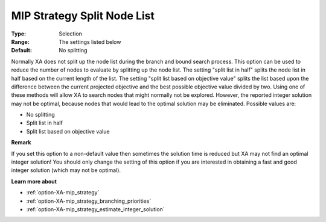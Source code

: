 .. _option-XA-mip_strategy_split_node_list:


MIP Strategy Split Node List
============================



:Type:	Selection	
:Range:	The settings listed below	
:Default:	No splitting	



Normally XA does not split up the node list during the branch and bound search process. This option can be used to reduce the number of nodes to evaluate by splitting up the node list. The setting "split list in half" splits the node list in half based on the current length of the list. The setting "split list based on objective value" splits the list based upon the difference between the current projected objective and the best possible objective value divided by two. Using one of these methods will allow XA to search nodes that might normally not be explored. However, the reported integer solution may not be optimal, because nodes that would lead to the optimal solution may be eliminated. Possible values are:



*	No splitting
*	Split list in half
*	Split list based on objective value




**Remark** 


If you set this option to a non-default value then sometimes the solution time is reduced but XA may not find an optimal integer solution! You should only change the setting of this option if you are interested in obtaining a fast and good integer solution (which may not be optimal).





**Learn more about** 

*	:ref:`option-XA-mip_strategy`  
*	:ref:`option-XA-mip_strategy_branching_priorities`  
*	:ref:`option-XA-mip_strategy_estimate_integer_solution`  



